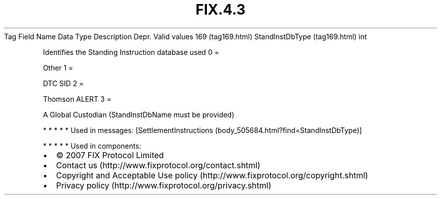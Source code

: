 .TH FIX.4.3 "" "" "Tag #169"
Tag
Field Name
Data Type
Description
Depr.
Valid values
169 (tag169.html)
StandInstDbType (tag169.html)
int
.PP
Identifies the Standing Instruction database used
0
=
.PP
Other
1
=
.PP
DTC SID
2
=
.PP
Thomson ALERT
3
=
.PP
A Global Custodian (StandInstDbName must be provided)
.PP
   *   *   *   *   *
Used in messages:
[SettlementInstructions (body_505684.html?find=StandInstDbType)]
.PP
   *   *   *   *   *
Used in components:

.PD 0
.P
.PD

.PP
.PP
.IP \[bu] 2
© 2007 FIX Protocol Limited
.IP \[bu] 2
Contact us (http://www.fixprotocol.org/contact.shtml)
.IP \[bu] 2
Copyright and Acceptable Use policy (http://www.fixprotocol.org/copyright.shtml)
.IP \[bu] 2
Privacy policy (http://www.fixprotocol.org/privacy.shtml)
